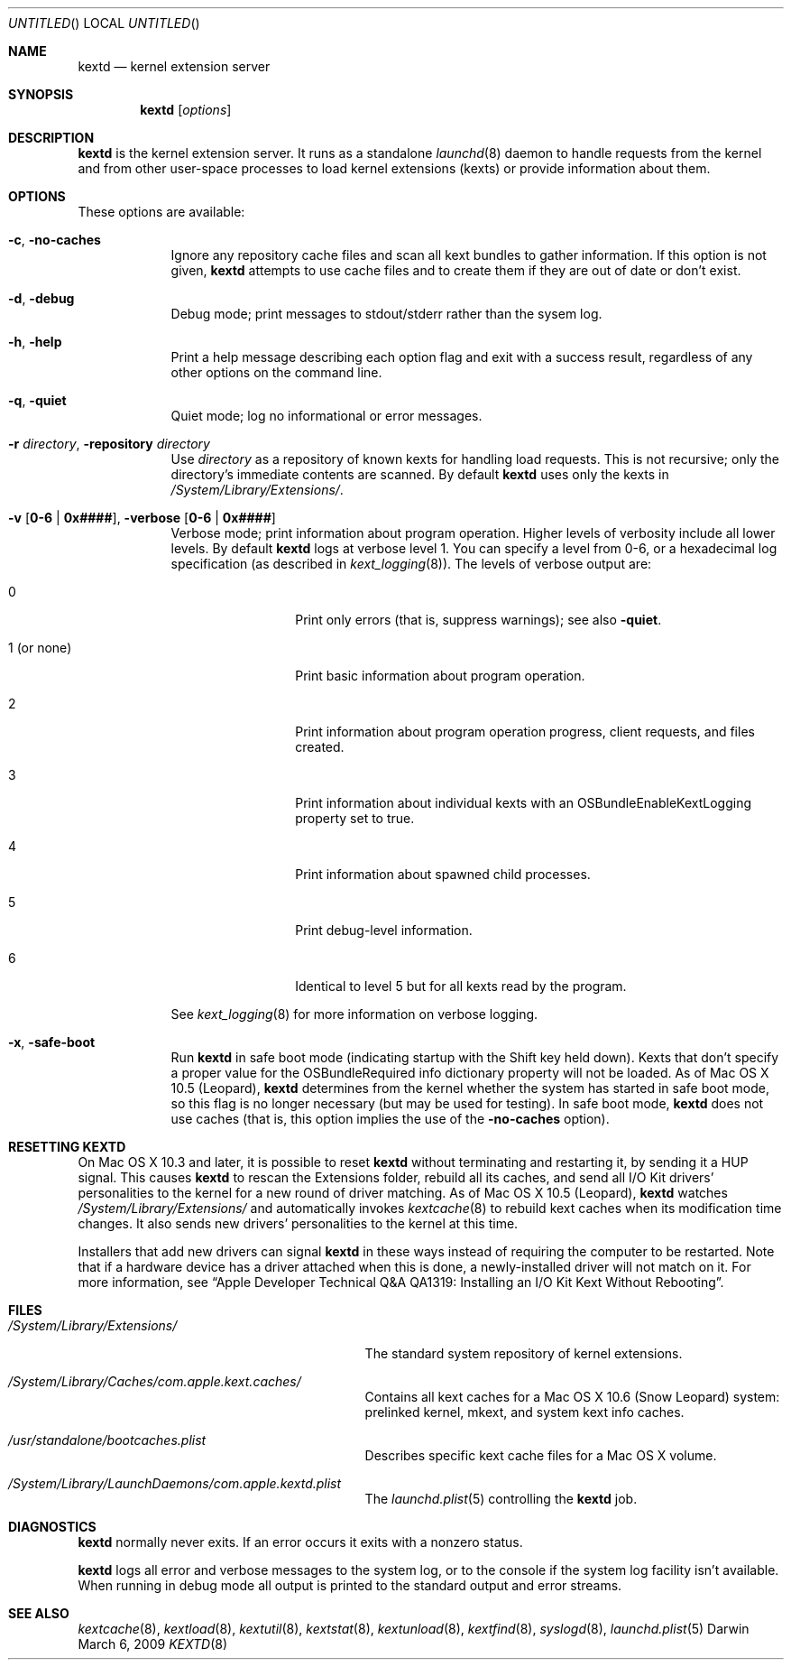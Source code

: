 .Dd March 6, 2009 
.Os Darwin
.Dt KEXTD 8
.Sh NAME
.Nm kextd
.Nd kernel extension server
.Sh SYNOPSIS
.Nm
.Op Ar options
.Sh DESCRIPTION
.Nm
is the kernel extension server.
It runs as a standalone
.Xr launchd 8 daemon to handle requests from the kernel
and from other user-space processes
to load kernel extensions (kexts) or provide information about them.
.Sh OPTIONS
These options are available:
.Bl -tag -width -indent
.It Fl c , Fl no-caches
Ignore any repository cache files and scan all kext bundles
to gather information.
If this option is not given,
.Nm
attempts to use cache files and to create them
if they are out of date or don't exist.
.It Fl d , Fl debug
Debug mode; print messages to stdout/stderr rather than
the sysem log.
.It Fl h , Fl help
Print a help message describing each option flag and exit with a success result,
regardless of any other options on the command line.
.It Fl q , Fl quiet
Quiet mode; log no informational or error messages.
.It Fl r Ar directory , Fl repository Ar directory
Use
.Ar directory
as a repository of known kexts for handling load requests.
This is not recursive;
only the directory's immediate contents are scanned.
By default
.Nm
uses only the kexts in
.Pa /System/Library/Extensions/ .
.It Fl v Li [ 0-6 | 0x#### Ns Li ] , Fl verbose Li [ 0-6 | 0x#### Ns Li ]
Verbose mode; print information about program operation.
Higher levels of verbosity include all lower levels.
By default
.Nm
logs at verbose level 1.
You can specify a level from 0-6,
or a hexadecimal log specification
(as described in
.Xr kext_logging 8 Ns No ).
The levels of verbose output are:
.Bl -tag -width "1 (or none)"
.It 0
Print only errors (that is, suppress warnings); see also
.Fl quiet .
.It 1 (or none)
Print basic information about program operation.
.It 2
Print information about program operation progress, client requests, and files created.
.It 3
Print information about individual kexts with an
OSBundleEnableKextLogging property set to true.
.It 4
Print information about spawned child processes.
.It 5
Print debug-level information.
.It 6
Identical to level 5 but for all kexts read by the program.
.El
.Pp
See
.Xr kext_logging 8
for more information on verbose logging.
.It Fl x , Fl safe-boot
Run
.Nm
in safe boot mode (indicating startup with the Shift key held down).
Kexts that don't specify a proper value for the OSBundleRequired
info dictionary property will not be loaded.
As of Mac OS X 10.5 (Leopard),
.Nm
determines from the kernel
whether the system has started in safe boot mode,
so this flag is no longer necessary (but may be used for testing).
In safe boot mode,
.Nm
does not use caches
(that is, this option implies the use of the
.Fl no-caches
option).
.El
.Sh RESETTING KEXTD
On Mac OS X 10.3 and later, it is possible to reset
.Nm
without terminating and restarting it, by sending it a HUP signal.  This
causes
.Nm
to rescan the Extensions folder, rebuild all its caches,
and send all I/O Kit drivers' personalities to the kernel
for a new round of driver matching.
As of Mac OS X 10.5 (Leopard),
.Nm
watches
.Pa /System/Library/Extensions/
and automatically invokes
.Xr kextcache 8
to rebuild kext caches when its modification time changes.
It also sends new drivers'
personalities to the kernel at this time.
.Pp
Installers that add new drivers can signal
.Nm
in these ways instead of requiring the computer to be restarted.
Note that if a hardware device has a driver attached when this is done,
a newly-installed driver will not match on it.
For more information, see
.Dq "Apple Developer Technical Q&A QA1319: Installing an I/O Kit Kext Without Rebooting" .
.Sh FILES
.Bl -tag -width "/System/Library/Extensions/"
.It Pa /System/Library/Extensions/
The standard system repository of kernel extensions.
.It Pa /System/Library/Caches/com.apple.kext.caches/
Contains all kext caches for a Mac OS X 10.6 (Snow Leopard) system: prelinked kernel,
mkext, and system kext info caches.
.It Pa /usr/standalone/bootcaches.plist
Describes specific kext cache files for a Mac OS X volume.
.It Pa /System/Library/LaunchDaemons/com.apple.kextd.plist
The
.Xr launchd.plist 5
controlling the
.Nm
job.
.El
.Sh DIAGNOSTICS
.Nm
normally never exits.
If an error occurs it exits with a nonzero status.
.Pp
.Nm
logs all error and verbose messages to the system log,
or to the console if the system log facility isn't available.
When running in debug mode all output is printed
to the standard output and error streams.
.Sh SEE ALSO 
.Xr kextcache 8 ,
.Xr kextload 8 ,
.Xr kextutil 8 ,
.Xr kextstat 8 ,
.Xr kextunload 8 ,
.Xr kextfind 8 ,
.Xr syslogd 8 ,
.Xr launchd.plist 5
